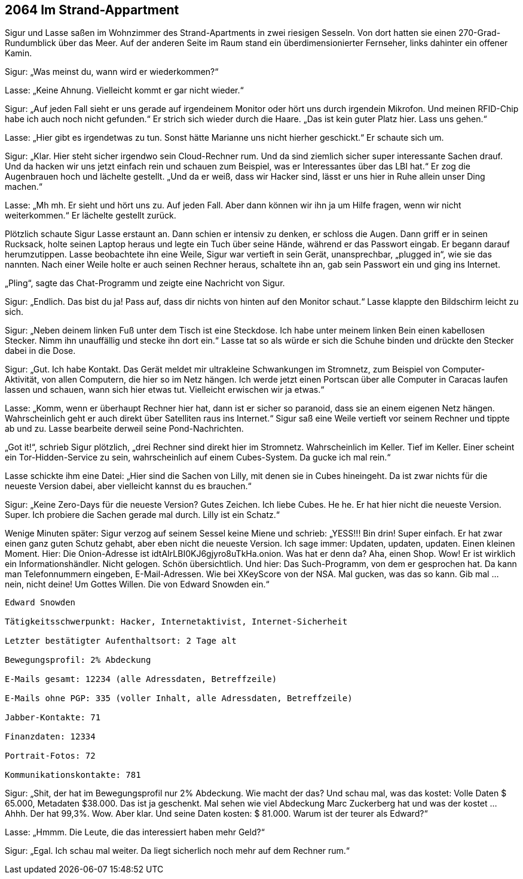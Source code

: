 == [big-number]#2064# Im Strand-Appartment 

[text-caps]#Sigur und Lasse saßen# im Wohnzimmer des Strand-Apartments in zwei riesigen Sesseln.
Von dort hatten sie einen 270-Grad-Rundumblick über das Meer.
Auf der anderen Seite im Raum stand ein überdimensionierter Fernseher, links dahinter ein offener Kamin.

Sigur: „Was meinst du, wann wird er wiederkommen?“

Lasse: „Keine Ahnung.
Vielleicht kommt er gar nicht wieder.“

Sigur: „Auf jeden Fall sieht er uns gerade auf irgendeinem Monitor oder hört uns durch irgendein Mikrofon.
Und meinen RFID-Chip habe ich auch noch nicht gefunden.“
Er strich sich wieder durch die Haare.
„Das ist kein guter Platz hier.
Lass uns gehen.“

Lasse: „Hier gibt es irgendetwas zu tun.
Sonst hätte Marianne uns nicht hierher geschickt.“
Er schaute sich um.

Sigur: „Klar.
Hier steht sicher irgendwo sein Cloud-Rechner rum.
Und da sind ziemlich sicher super interessante Sachen drauf.
Und da hacken wir uns jetzt einfach rein und schauen zum Beispiel, was er Interessantes über das LBI hat.“
Er zog die Augenbrauen hoch und lächelte gestellt.
„Und da er weiß, dass wir Hacker sind, lässt er uns hier in Ruhe allein unser Ding machen.“

Lasse: „Mh mh.
Er sieht und hört uns zu.
Auf jeden Fall.
Aber dann können wir ihn ja um Hilfe fragen, wenn wir nicht weiterkommen.“
Er lächelte gestellt zurück.

Plötzlich schaute Sigur Lasse erstaunt an.
Dann schien er intensiv zu denken, er schloss die Augen.
Dann griff er in seinen Rucksack, holte seinen Laptop heraus und legte ein Tuch über seine Hände, während er das Passwort eingab.
Er begann darauf herumzutippen.
Lasse beobachtete ihn eine Weile, Sigur war vertieft in sein Gerät, unansprechbar, „plugged in“, wie sie das nannten.
Nach einer Weile holte er auch seinen Rechner heraus, schaltete ihn an, gab sein Passwort ein und ging ins Internet.

„Pling“, sagte das Chat-Programm und zeigte eine Nachricht von Sigur.

Sigur: „Endlich.
Das bist du ja! Pass auf, dass dir nichts von hinten auf den Monitor schaut.“ Lasse klappte den Bildschirm leicht zu sich.

Sigur: „Neben deinem linken Fuß unter dem Tisch ist eine Steckdose.
Ich habe unter meinem linken Bein einen kabellosen Stecker.
Nimm ihn unauffällig und stecke ihn dort ein.“
Lasse tat so als würde er sich die Schuhe binden und drückte den Stecker dabei in die Dose.

Sigur: „Gut.
Ich habe Kontakt.
Das Gerät meldet mir ultrakleine Schwankungen im Stromnetz, zum Beispiel von Computer-Aktivität, von allen Computern, die hier so im Netz hängen.
Ich werde jetzt einen Portscan über alle Computer in Caracas laufen lassen und schauen, wann sich hier etwas tut.
Vielleicht erwischen wir ja etwas.“

Lasse: „Komm, wenn er überhaupt Rechner hier hat, dann ist er sicher so paranoid, dass sie an einem eigenen Netz hängen.
Wahrscheinlich geht er auch direkt über Satelliten raus ins Internet.“
Sigur saß eine Weile vertieft vor seinem Rechner und tippte ab und zu.
Lasse bearbeite derweil seine Pond-Nachrichten.

„Got it!“, schrieb Sigur plötzlich, „drei Rechner sind direkt hier im Stromnetz.
Wahrscheinlich im Keller.
Tief im Keller.
Einer scheint ein Tor-Hidden-Service zu sein, wahrscheinlich auf einem Cubes-System.
Da gucke ich mal rein.“

Lasse schickte ihm eine Datei: „Hier sind die Sachen von Lilly, mit denen sie in Cubes hineingeht.
Da ist zwar nichts für die neueste Version dabei, aber vielleicht kannst du es brauchen.“

Sigur: „Keine Zero-Days für die neueste Version?
Gutes Zeichen.
Ich liebe Cubes.
He he.
Er hat hier nicht die neueste Version.
Super.
Ich probiere die Sachen gerade mal durch.
Lilly ist ein Schatz.“

Wenige Minuten später: Sigur verzog auf seinem Sessel keine Miene und schrieb: „YESS!!! Bin drin! Super einfach.
Er hat zwar einen ganz guten Schutz gehabt, aber eben nicht die neueste Version. Ich sage immer: Updaten, updaten, updaten.
Einen kleinen Moment. Hier: Die Onion-Adresse ist idtAIrLBI0KJ6gjyro8uTkHa.onion.
Was hat er denn da?
Aha, einen Shop.
Wow!
Er ist wirklich ein Informationshändler.
Nicht gelogen.
Schön übersichtlich.
Und hier: Das Such-Programm, von dem er gesprochen hat.
Da kann man Telefonnummern eingeben, E-Mail-Adressen.
Wie bei XKeyScore von der NSA.
Mal gucken, was das so kann.
Gib mal … nein, nicht deine! Um Gottes Willen.
Die von Edward Snowden ein.“

****
....
Edward Snowden

Tätigkeitsschwerpunkt: Hacker, Internetaktivist, Internet-Sicherheit

Letzter bestätigter Aufenthaltsort: 2 Tage alt 

Bewegungsprofil: 2% Abdeckung

E-Mails gesamt: 12234 (alle Adressdaten, Betreffzeile)

E-Mails ohne PGP: 335 (voller Inhalt, alle Adressdaten, Betreffzeile)

Jabber-Kontakte: 71

Finanzdaten: 12334

Portrait-Fotos: 72

Kommunikationskontakte: 781
....
****

Sigur: „Shit, der hat im Bewegungsprofil nur 2% Abdeckung.
Wie macht der das?
Und schau mal, was das kostet: Volle Daten $ 65.000, Metadaten $38.000.
Das ist ja geschenkt.
Mal sehen wie viel Abdeckung Marc Zuckerberg hat und was der kostet … Ahhh. Der hat 99,3%.
Wow.
Aber klar.
Und seine Daten kosten: $ 81.000.
Warum ist der teurer als Edward?“

Lasse: „Hmmm.
Die Leute, die das interessiert haben mehr Geld?“

Sigur: „Egal.
Ich schau mal weiter. Da liegt sicherlich noch mehr auf dem Rechner rum.“
